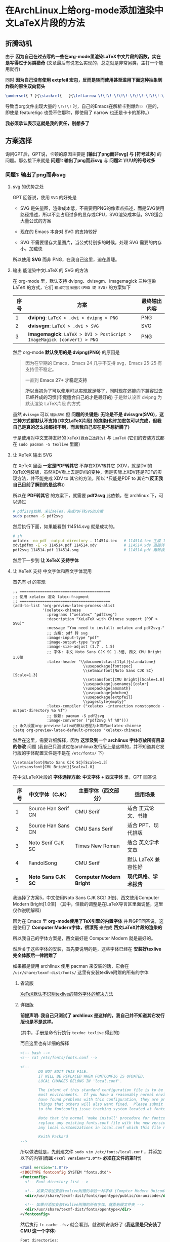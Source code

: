 * 在ArchLinux上给org-mode添加渲染中文LaTeX片段的方法

** 折腾动机

由于 *因为自己在过去写的一些在org-mode里渲染LaTeX中文片段的函数，实在是写得过于另类猎奇* (文章最后有说怎么实现的，总之就是非常另类，主打一个能用就行)

同时 *因为自己没有使用 extpfeil 宏包，反而是转而使用甚至滥用下面这种抽象到炸裂的原生双向箭头* 

#+begin_src latex
  \underset{ ? }{\stackrel{   }{\leftarrow \!\!\!-\!\!\!-\!\!\!-\!\!\!-\!\!\!-\!\!\!-\!\!\!-\!\!\! \rightarrow}}
#+end_src

导致当org文件出现大量的 ~\!\!\!~ 时，自己的Emacs在解析卡到爆炸💥（是的，即使是 feature/igc 也受不住那种，即使用了 narrow 也还是卡卡的那种。）

*我必须承认表示这就是我的责任，别想多了*


** 方案选择

询问GPT后，GPT说，卡顿的原因主要是 *[输出了png而非svg] 与 [符号过多]* 的问题。那么接下来就是 *问题1: 输出了png而非svg* 与 *问题2: \!\!\!的符号过多*

*** 问题1: 输出了png而非svg

**** svg 的优势之处

GPT 回答说，使用 ~SVG~ 的好处是

+ SVG 是矢量图，渲染成本低，不需要用PNG的像素点描述，而是SVG使用路径描述，所以不会占用过多的显存或CPU，SVG渲染成本低，SVG适合大量公式的方案

+ 现在的 Emacs 本身对 SVG 的支持较好

+ SVG 不需要缓存大量图片，当公式特别多的时候，处理 SVG 需要的内存小，加载快

所以使用 *SVG* 而非 PNG，在我自己这里，迫在眉睫。

**** 输出 能渲染中文LaTeX 的 SVG 的方法


在 org-mode 里，默认支持 dvipng、dvisvgm、imagemagick 三种渲染 LaTeX 的方式，它们 ~输出可显示图片(PNG 或 SVG)~ 的方案如下

| 序号 | 方案                                                                    | 最终输出内容 |
|------+-------------------------------------------------------------------------+-------------|
|    1 | *dvipng*: ~LaTeX > .dvi > dvipng > PNG~                                 | PNG         |
|    2 | *dvisvgm*: ~LaTeX > .dvi > SVG~                                         | SVG         |
|    3 | *imagemagick*: ~LaTeX > DVI > PostScript > ImageMagick (convert) > PNG~ | PNG         |

然后 org-mode *默认使用的是 dvipng(PNG)* 的原因是

#+begin_quote
因为在早期的 Emacs，Emacs 24 几乎不支持 svg，Emacs 25-25 有支持但不稳定。

一直到 *Emacs 27+ 才稳定支持* 

*所以当初为了可以使用可以实现就足够了，同时现在还能向下兼容过去已经养成的习惯(毕竟适合自己的才是最好的)* 于是默认设置 dvipng 为默认渲染 LaTeX片段 的方式
#+end_quote

虽然 ~dvisvgm~ 可以 ~输出SVG~ 但 *问题的关键是: 无论是不是 dvisvgm(SVG)，这三种方式都默认不支持 [中文LaTeX片段] 的渲染(也许加宏包可以完成，但我自己是真的怎么找都找不到，而且我自己实在是不想折腾了)*

于是使用对中文支持友好的 ~XeTeX(我自己选择的)~ 与 ~LuaTeX~ (它们的安装方式都在 ~sudo pacman -S texlive~ 里面)

**** 让 XeTeX 输出 SVG

在 XeTeX 里面 *一定是PDF转其它* 不存在XDV转其它 (XDV，就是DVI的XeTeX包装版，虽然XDV看上去是DVI的变种，但是实际上XDV还是PDF的实现方法，并不能完成 XDV to 其它的方法，所以 *只能是PDF to 其它*(*反正我自己目前了解到的是这样*))

所以在 *PDF转其它* 的方案下，就需要 *pdf2svg* 此依赖，在 archlinux 下，可以通过

#+begin_src sh  
  # pdf2svg依赖，来让XeTeX，完成PDF转SVG的方案
  sudo pacman -S pdf2svg
#+end_src

然后执行下面，如果能看到 114514.svg 就是成功的。

#+begin_src sh
  # sh
  xelatex -no-pdf -output-directory . 114514.tex   # 114514.tex 生成 114514.xdv
  xdvipdfmx -E -o 114514.pdf 114514.xdv            # 114514.xdv 直接转换成 114514.pdf
  pdf2svg 114514.pdf 114514.svg                    # 114514.pdf 再转换成 114514.svg
#+end_src

然后下一步到 *让 XeTeX 支持字体*

**** 让 XeTeX 支持 中文字体和西文字体混用

首先有 el 的实现

#+begin_src elisp
  ;; ========================================  
  ;; 使用 xelatex 渲染 latex-fragment
  ;; ========================================
  (add-to-list 'org-preview-latex-process-alist
               '(xelatex-chinese
                 :programs ("xelatex" "pdf2svg")
                 :description "XeLaTeX with Chinese support (PDF > SVG)"
                 :message "You need to install: xelatex and pdf2svg."
                 ;; 方案: pdf 转 svg
                 :image-input-type "pdf"
                 :image-output-type "svg"
                 :image-size-adjust (1.7 . 1.5)
                 ;; 字体: 中文 Noto Sans CJK SC 1.3倍, 西文 CMU Bright 1.0倍
                 :latex-header "\\documentclass[11pt]{standalone}
                                 \\usepackage{fontspec}
                                 \\setmainfont{Noto Sans CJK SC}[Scale=1.3]
                                 \\setsansfont{CMU Bright}[Scale=1.0]
                                 \\usepackage[usenames]{color}
                                 \\usepackage{amsmath}
                                 \\usepackage{mhchem}
                                 \\usepackage{extpfeil}
                                 \\pagestyle{empty}"
                 :latex-compiler ("xelatex -interaction nonstopmode -output-directory %o %f")
                 ;; 依赖: pacman -S pdf2svg
                 :image-converter ("pdf2svg %f %O")))
  ;; 永久设置org-preview-latex的默认进程为上面的xelatex-chinese
  (setq org-preview-latex-default-process 'xelatex-chinese)  
#+end_src

然后在这里，需要详细解释，因为 *这涉及到一个 archlinux 字体存放所有目录的修改* 问题 (我自己只测试过在archlinux发行版上是这样的，并不知道其它发行版的字体配置文件是不是在 ~/etc/fonts/~ 下) 
#+begin_src
 \\setmainfont{Noto Sans CJK SC}[Scale=1.3]
 \\setsansfont{CMU Bright}[Scale=1.0]  
#+end_src

在中文LaTeX片段的 *字体选择方案: 中文字体 + 西文字体* 里，GPT 回答说

| 序号 | 中文字体（CJK）      | 主要字体（西文部分）     | 适用场景            |
|------+---------------------+------------------------+--------------------|
|    1 | Source Han Serif CN | CMU Serif              | 适合 正式论文、书籍  |
|    2 | Source Han Sans CN  | CMU Sans Serif         | 适合 PPT、现代排版   |
|    3 | Noto Serif CJK SC   | Times New Roman        | 适合 英文学术文章    |
|    4 | FandolSong          | CMU Serif              | 默认 LaTeX 兼容性好 |
|    5 | *Noto Sans CJK SC*  | *Computer Modern Bright*  | *现代风格、学术报告* |

我选择了方案5，中文使用Noto Sans CJK SC[1.3倍]、西文使用Computer Modern Bright[1.0倍] （其中，倍数的调整是在LaTeX导言区里面调整，这里仅作说明解释）

因为在 Emacs 里 *org-mode使用了TeX引擎的内置字体* 并且GPT回答说，这是使用了 *Computer Modern字体，很漂亮* 来完成 *西文LaTeX片段的渲染的* 

所以我自己的字体方案是，西文最好是 Computer Modern 就是最好的。

然后关于这些字体的安装，首先要说明的是，这些字体已经在 *安装好texlive完全体版后一律附赠了*

如果都是使用 archlinux 使用 pacman 来安装的话，它会在 ~/usr/share/texmf-dist/fonts/~ 这里有安装texlive附赠的所有的字体

***** 省流版

[[https://tex.stackexchange.com/questions/619573/problem-setting-a-main-font/619577#619577][XeTeX默认不识别texlive的额外字体的解决方法]]

***** 详细版

*前提声明: 我自己只测试了 archlinux 是这样的，我自己并不知道其它发行版也是不是这样。*

[[file:../res/texdoc-texlive-手册.png]]  (其中，手册是命令行执行 ~texdoc texlive~ 得到的)

而且这里也有详细的解释

#+begin_src xml
  <!-- bash -->
  <!-- cat /etc/fonts/fonts.conf -->
  
  <!--
          DO NOT EDIT THIS FILE.
          IT WILL BE REPLACED WHEN FONTCONFIG IS UPDATED.
          LOCAL CHANGES BELONG IN 'local.conf'.

          The intent of this standard configuration file is to be adequate for
          most environments.  If you have a reasonably normal environment and
          have found problems with this configuration, they are probably
          things that others will also want fixed.  Please submit any problems
          to the fontconfig issue tracking system located at fontconfig.org

          Note that the normal 'make install' procedure for fontconfig is to
          replace any existing fonts.conf file with the new version.  Place
          any local customizations in local.conf which this file references.

          Keith Packard
  -->  
#+end_src

所以做法就是，先创建文件 ~sudo vim /etc/fonts/local.conf~ ，并添加以下的内容(*而且 ~<?xml version="1.0"?>~ 必须在文件的第1行*)

#+begin_src xml
  <?xml version="1.0"?>
  <!DOCTYPE fontconfig SYSTEM "fonts.dtd">
  <fontconfig>
    <!-- Font directory list -->

    <!-- 如果只添加安装texlive附赠的单独一种字体 (Compter Modern Unicode)，就弄到对应的子文件夹 -->
    <dir>/usr/share/texmf-dist/fonts/opentype/public/cm-unicode</dir>

    <!-- 如果只添加安装texlive附赠的所有字体，就弄到根文件夹 -->
    <dir>/usr/share/texmf-dist/fonts/opentype</dir>    
  </fontconfig>  
#+end_src


然后执行 ~fc-cache -fsv~ 就会看到，就说明安装好了 (*我这里是只安装了 CMU 这一个字体*)

#+begin_example
Font directories:
        /usr/share/fonts
        /usr/local/share/fonts
        /usr/share/texmf-dist/fonts/opentype/public/cm-unicode
        .......................................................
#+end_example

于是，查看所有安装好的 CMU 字体

#+begin_src sh
  # bash
  fc-list | grep '^/usr/share/texmf-dist/fonts/opentype/public/cm-unicode/'  
#+end_src

然后接下来回到 Emacs 的配置，于是就有

#+begin_src elisp
  ;; ========================================  
  ;; 使用 xelatex 渲染 latex-fragment
  ;; ========================================
  (add-to-list 'org-preview-latex-process-alist
               '(xelatex-chinese
                 :programs ("xelatex" "pdf2svg")
                 :description "XeLaTeX with Chinese support (PDF > SVG)"
                 :message "You need to install: xelatex and pdf2svg."
                 ;; 方案: pdf 转 svg
                 :image-input-type "pdf"
                 :image-output-type "svg"
                 :image-size-adjust (1.7 . 1.5)
                 ;; 字体: 中文 Noto Sans CJK SC 1.3倍, 西文 CMU Bright 1.0倍
                 :latex-header "\\documentclass[11pt]{standalone}
                                 \\usepackage{fontspec}
                                 \\setmainfont{Noto Sans CJK SC}[Scale=1.3]
                                 \\setsansfont{CMU Bright}[Scale=1.0]
                                 \\usepackage[usenames]{color}
                                 \\usepackage{amsmath}
                                 \\usepackage{mhchem}
                                 \\usepackage{extpfeil}
                                 \\pagestyle{empty}"
                 :latex-compiler ("xelatex -interaction nonstopmode -output-directory %o %f")
                 ;; 依赖: pacman -S pdf2svg
                 :image-converter ("pdf2svg %f %O")))
  ;; 永久设置org-preview-latex的默认进程为上面的xelatex-chinese
  (setq org-preview-latex-default-process 'xelatex-chinese)  
#+end_src

就可以生效了，接下来打开 GNU Emacs，然后 ~执行 org-latex-preview~ 或 ~按下 C-c C-x C-l~ 就可以渲染所有的中文西文混合的LaTeX片段了


*** 问题2: \!\!\!的符号过多

造成这样的原因 *仅仅只是我过去过于懒惰导致的，不愿意加宏包，导致非常夸张的编辑卡顿问题*

方法就是加入宏包就是了: *在上面的 xelatex-chinese 加入 extpfeil* 宏包，并且在cdlatex里加入类似的快速指令，比如 ~ae, ar, al~ 等(这个自己设置哈！)

#+begin_src elisp
  ("ae" "" "\\stackrel{\\text{ ? }}{\\underset{\\text{  }}{\\xLeftrightarrow{\\hspace{3cm}}}} " cdlatex-position-cursor nil nil t)
  ("al" "" "\\stackrel{\\text{ ? }}{\\underset{\\text{  }}{\\xLeftarrow{\\hspace{3cm}}}} " cdlatex-position-cursor nil nil t)
  ("ar" "" "\\stackrel{\\text{ ? }}{\\underset{\\text{  }}{\\xRightarrow{\\hspace{3cm}}}} " cdlatex-position-cursor nil nil t)  
#+end_src

于是一切就 OK 了


** 另类实现方法（千万别学！要渲染中文LaTeX片段请看上面！）

先设置一个 *xelatex-chinese* 的自定义设置

#+begin_src elisp
  ;; ========================================  
  ;; 使用 xelatex 渲染 latex-fragment
  ;; ========================================
  (add-to-list 'org-preview-latex-process-alist
               '(xelatex-chinese
                 :programs ("xelatex" "convert")
                 :description "XeLaTeX with Chinese support dvi > png"
                 :message "you need to install the programs: xelatex and divpng."
                 :image-input-type "pdf"
                 :image-output-type "png"
                 :image-size-adjust (1.7 . 1.5)
                 :latex-header "\\documentclass[11pt]{standalone}
                                        \\usepackage{fontspec}
                                        \\setmainfont{Source Han Sans CN}
                                        \\setsansfont{Source Han Sans CN}
                                        \\usepackage[usenames]{color}
                                        \\usepackage{amsmath}
                                        \\pagestyle{empty}"
                 :latex-compiler ("xelatex -interaction nonstopmode -output-directory %o %f")
                 :image-converter ("convert -density 90 -background '#FFFFFF' -flatten -quality 100 %f %O")))  
#+end_src

再设置一个如果在LaTeX片段中遇到中文，就 *需要自己手动按下快捷键来执行函数* 的函数

#+begin_src elisp
;; =======================================
;; 动态选择引擎来渲染
;; =======================================
(defun kivnn/format-org-latex-preview-with-utf8 ()
  "渲染在org-mode下渲染含有utf-8字符的LaTeX片段之前的格式化准备"
  (interactive)
  ;; 找到左边界
  (let ((thing (thing-at-point 'line t)))
    (if (and thing (string-match (concat variable-latex-fragment-left-bound ".*" variable-latex-fragment-right-bound) thing))
        (search-backward variable-latex-fragment-left-bound nil t)
      (message "no such equation, please check again...")))
  (forward-char 2)
  (delete-all-space)
  ;; 找到右边界
  (let ((thing (thing-at-point 'line t)))
    (if (and thing (string-match (concat variable-latex-fragment-left-bound ".*" variable-latex-fragment-right-bound) thing))
        (search-forward variable-latex-fragment-right-bound nil t)
      (message "no such equation, please check again...")))
  (backward-char 3)
  (delete-all-space))

(defun kivnn/org-latex-preview-with-utf8 ()
  "在org-mode下渲染含有utf-8字符的LaTeX片段"
  (interactive)
  (let* ((latex-code (thing-at-point 'line t))
         (is-utf8 (and latex-code
                       (string-match (concat variable-latex-fragment-left-bound ".*" variable-latex-fragment-right-bound) latex-code)
                       (string-match-p "[^\x00-\x7F]" latex-code))))
    (if is-utf8
        ;; 如果包含 UTF-8 字符，就使用 xelatex-chinese 引擎
        (progn
          (setq org-preview-latex-default-process 'xelatex-chinese)
          (message "目前使用了xelatex-chinese引擎渲染此LaTeX片段"))
      ;; 如果不包含 UTF-8 字符，就使用 dvipng、dvisvgm、imagemagick 引擎
      (setq org-preview-latex-default-process 'dvipng)                       
      (message "目前使用了org-mode默认的dvipng、dvisvgm、imagemagick引擎渲染此LaTeX片段"))
    (org-latex-preview)
    ;; 每次执行完毕后都恢复为 dvipng、dvisvgm、imagemagick 引擎
    (setq org-preview-latex-default-process 'dvipng)
    (message "Creating Latex previews in section...(and recover dvipng...) done.")))

(defun kivnn/render-latex-fragment-utf8 ()
  "在org-mode下渲染含有utf-8字符的LaTeX片段的组合函数"
  (interactive)
  (kivnn/format-org-latex-preview-with-utf8)
  (kivnn/org-latex-preview-with-utf8))  
#+end_src

缺点（用到现在更换了以后我才明白，这有多不方便，这有多么恶心 ´_>）

+ 必须自己手动一个一个按 \\( 光标必须放在此上下文范围里面，然后再按下快捷键执行 \\) 更换成最上面的实现后，我才发现这有多么不方便 (´_>)

+ 必须自己实现 \\(删除左边界空格    删除右边界空格\\) 的函数，否则就会出现 *LaTeX片段自带空格* 的情况  (´_>)

+ 如果因为什么事情，要重新渲染所有LaTeX片段的话，那么将光标放在一个一个的 \\( \\) 范围里面手动按快捷键，按得人都麻了。我以为以前这样就是最完美的，但是现在才知道以前有多么不方便呢  (´_>)

  
